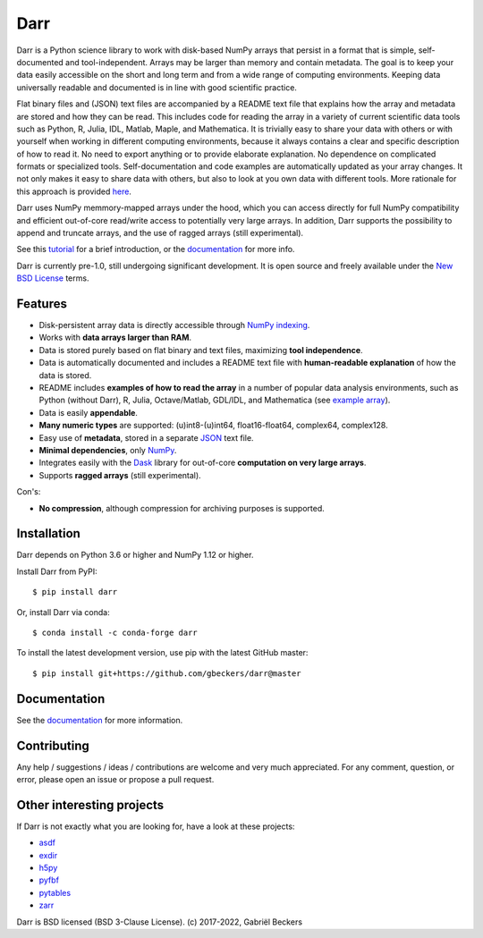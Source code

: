 Darr
====

|Travis Status| |Appveyor Status| |PyPi version| |Conda Forge| |Coverage Status|
|Docs Status| |Repo Status| |PyUp Badge|

Darr is a Python science library to work with disk-based NumPy arrays that
persist in a format that is simple, self-documented and tool-independent.
Arrays may be larger than memory and contain metadata. The goal is to keep
your data easily accessible on the short and long term and from a wide range of
computing environments. Keeping data universally readable and documented is in
line with good scientific practice.

Flat binary files and (JSON) text files are accompanied by a README text file
that explains how the array and metadata are stored and how they can
be read. This includes code for reading the array in a variety of current
scientific data tools such as Python, R, Julia, IDL, Matlab, Maple, and
Mathematica. It is trivially easy to share your data with others or with
yourself when working in different computing environments, because it always
contains a clear and specific description of how to read it. No need to export
anything or to provide elaborate explanation. No dependence on complicated
formats or specialized tools. Self-documentation and code examples are
automatically updated as your array changes. It not only makes it easy to
share data with others, but also to look at you own data with different
tools. More rationale for this approach is provided
`here <https://darr.readthedocs.io/en/latest/rationale .html>`__.

Darr uses NumPy memmory-mapped arrays under the hood, which you can
access directly for full NumPy compatibility and efficient out-of-core
read/write access to potentially very large arrays. In addition, Darr supports
the possibility to append and truncate arrays, and the use of ragged arrays
(still experimental).

See this `tutorial <https://darr.readthedocs.io/en/latest/tutorial.html>`__
for a brief introduction, or the
`documentation <http://darr.readthedocs.io/>`__ for more info.

Darr is currently pre-1.0, still undergoing significant development. It is
open source and freely available under the `New BSD License
<https://opensource.org/licenses/BSD-3-Clause>`__ terms.

Features
--------

-  Disk-persistent array data is directly accessible through `NumPy
   indexing <https://numpy.org/doc/stable/reference/arrays.indexing.html>`__.
-  Works with **data arrays larger than RAM**.
-  Data is stored purely based on flat binary and text files, maximizing
   **tool independence**.
-  Data is automatically documented and includes a README text file with
   **human-readable explanation** of how the data is stored.
-  README includes **examples of how to read the array** in a number of popular
   data analysis environments, such as Python (without Darr), R, Julia,
   Octave/Matlab, GDL/IDL, and Mathematica (see `example array
   <https://github.com/gbeckers/Darr/tree/master/examplearrays/examplearray_float64.darr>`__).
-  Data is easily **appendable**.
-  **Many numeric types** are supported: (u)int8-(u)int64, float16-float64,
   complex64, complex128.
-  Easy use of **metadata**, stored in a separate
   `JSON <https://en.wikipedia.org/wiki/JSON>`__ text file.
-  **Minimal dependencies**, only `NumPy <http://www.numpy.org/>`__.
-  Integrates easily with the `Dask <https://dask.pydata.org/en/latest/>`__
   library for out-of-core **computation on very large arrays**.
-  Supports **ragged arrays** (still experimental).

Con's:

-  **No compression**, although compression for archiving purposes is
   supported.

Installation
------------

Darr depends on Python 3.6 or higher and NumPy 1.12 or higher.

Install Darr from PyPI::

    $ pip install darr

Or, install Darr via conda::

    $ conda install -c conda-forge darr

To install the latest development version, use pip with the latest GitHub
master::

    $ pip install git+https://github.com/gbeckers/darr@master


Documentation
-------------
See the `documentation <http://darr.readthedocs.io/>`_ for more information.

Contributing
------------
Any help / suggestions / ideas / contributions are welcome and very much
appreciated. For any comment, question, or error, please open an issue or
propose a pull request.


Other interesting projects
--------------------------
If Darr is not exactly what you are looking for, have a look at these projects:

-  `asdf <https://github.com/asdf-format/asdf>`__
-  `exdir <https://github.com/CINPLA/exdir/>`__
-  `h5py <https://github.com/h5py/h5py>`__
-  `pyfbf <https://github.com/davidh-ssec/pyfbf>`__
-  `pytables <https://github.com/PyTables/PyTables>`__
-  `zarr <https://github.com/zarr-developers/zarr>`__



Darr is BSD licensed (BSD 3-Clause License). (c) 2017-2022, Gabriël
Beckers

.. |Travis Status| image:: https://travis-ci.com/gbeckers/Darr.svg?branch=master
   :target: https://travis-ci.com/gbeckers/Darr?branch=master
.. |Appveyor Status| image:: https://ci.appveyor.com/api/projects/status/github/gbeckers/darr?svg=true
   :target: https://ci.appveyor.com/project/gbeckers/darr
.. |PyPi version| image:: https://img.shields.io/badge/pypi-0.4.0-orange.svg
   :target: https://pypi.org/project/darr/
.. |Conda Forge| image:: https://anaconda.org/conda-forge/darr/badges/version.svg
   :target: https://anaconda.org/conda-forge/darr
.. |Coverage Status| image:: https://coveralls.io/repos/github/gbeckers/Darr/badge.svg?branch=master
   :target: https://coveralls.io/github/gbeckers/Darr?branch=master&kill_cache=1
.. |Docs Status| image:: https://readthedocs.org/projects/darr/badge/?version=stable
   :target: https://darr.readthedocs.io/en/stable/
.. |Repo Status| image:: https://www.repostatus.org/badges/latest/active.svg
   :alt: Project Status: Active – The project has reached a stable, usable state and is being actively developed.
   :target: https://www.repostatus.org/#active
.. |Codacy Badge| image:: https://api.codacy.com/project/badge/Grade/c0157592ce7a4ecca5f7d8527874ce54
   :alt: Codacy Badge
   :target: https://app.codacy.com/app/gbeckers/Darr?utm_source=github.com&utm_medium=referral&utm_content=gbeckers/Darr&utm_campaign=Badge_Grade_Dashboard
.. |PyUp Badge| image:: https://pyup.io/repos/github/gbeckers/Darr/shield.svg
   :target: https://pyup.io/repos/github/gbeckers/Darr/
   :alt: Updates
